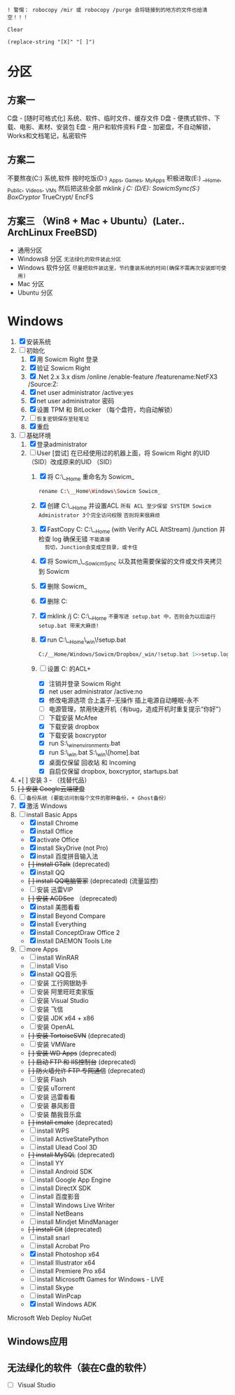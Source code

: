 ﻿
=! 警惕： robocopy /mir 或 robocopy /purge 会将链接到的地方的文件也给清空！！！=

=Clear=
#+BEGIN_SRC elisp
(replace-string "[X]" "[ ]")
#+END_SRC

* 分区
** 方案一
C盘 - [随时可格式化] 系统、软件、临时文件、缓存文件
D盘 - 便携式软件、下载、电影、素材、安装包
E盘 - 用户和软件资料
F盘 - 加密盘，不自动解锁，Works和文档笔记，私密软件
** 方案二
不要熬夜(C:) 系统,软件
按时吃饭(D:) _Apps, _Games, _MyApps
积极进取(E:) __Home, _Public, _Videos, _VMs
然后把这些全部 mklink /j C:\name (D/E):\name
SowicmSync(S:) BoxCryptor/ TrueCrypt/ EncFS
** 方案三 （Win8 + Mac + Ubuntu）(Later.. ArchLinux FreeBSD)
   - 通用分区
   -  Windows8 分区   =无法绿化的软件装此分区=
   -  Windows 软件分区 =尽量把软件装这里，节约重装系统的时间(确保不需再次安装即可使用)=
   -  Mac 分区
   -  Ubuntu 分区


* Windows
1. [X] 安装系统
2. [-] 初始化
   1) [X] 用 Sowicm Right 登录
   2) [X] 验证 Sowicm Right
   3) [X] .Net 2.x 3.x
          dism /online /enable-feature /featurename:NetFX3 /Source:Z:\sources\sxs 
   4) [X] net user administrator /active:yes
   5) [X] net user administrator 密码
   6) [X] 设置 TPM 和 BitLocker （每个盘符，均自动解锁）
   7) [ ] =恢复密钥保存至轻笔记=
   8) [X] 重启
3. [-] 基础环境
   1) [X] 登录administrator
   2) [-] User
      [尝试] 在已经使用过的机器上面，将 Sowicm Right 的UID （SID）改成原来的UID （SID）
      1) [X] 将 C:\__Home\Windows\Sowicm 重命名为 Sowicm_
         #+BEGIN_SRC sh
         rename C:\__Home\Windows\Sowicm Sowicm_
         #+END_SRC
      2) [X] 创建 C:\__Home\Windows\Sowicm 并设置ACL
             =所有 ACL 至少保留 SYSTEM Sowicm Administrator 3个完全访问权限=
             =否则将来很麻烦=
      3) [X] FastCopy C:\Users\Sowicm C:\__Home\Windows\Sowicm (with
         Verify ACL AltStream) /junction 并检查 log 确保无错 =不能直接
         剪切，Junction会变成空目录，或卡住=
      4) [X] 将 Sowicm_\__SowicmSync 以及其他需要保留的文件或文件夹拷贝到 Sowicm
      5) [X] 删除 Sowicm_
      6) [X] 删除 C:\Users\Sowicm
      7) [X] mklink /j C:\Users\Sowicm C:\__Home\Windows\Sowicm
             =不要写进 setup.bat 中，否则会为以后运行 setup.bat 带来大麻烦!=
      8) [X] run C:\__Home\Windows\Sowicm\Dropbox\_win\!setup.bat
         #+BEGIN_SRC sh
         C:/__Home/Windows/Sowicm/Dropbox/_win/!setup.bat 1>>setup.log 2>>&1
         #+END_SRC
      9) [-] 设置 C:\Users\Sowicm 的ACL+
         - [X] 注销并登录 Sowicm Right
         - [X] net user administrator /active:no
         - [X] 修改电源选项 合上盖子-无操作 插上电源自动睡眠-永不
         - [ ] 电源管理，禁用快速开机（有bug，造成开机时重复提示“你好”）
         - [ ] 下载安装 McAfee
         - [X] 下载安装 dropbox
         - [X] 下载安装 boxcryptor
         - [X] run S:\_win\set_environments.bat
         - [X] run S:\_win\setup.bat S:\_win\[home].bat
         - [X] 桌面仅保留 回收站 和 Incoming
         - [X] 自启仅保留 dropbox, boxcryptor, startups.bat
4. +[ ] 安装 3   - （找替代品）
5. +[ ] 安装 Google云端硬盘+
6. [ ] =备份系统 (要能访问到每个文件的那种备份，+ Ghost备份）=
7. [X] 激活 Windows
8. [-] install Basic Apps
   - [X] install Chrome
   - [X] install Office
   - [X] activate Office
   - [X] install SkyDrive (not Pro)
   - [X] install 百度拼音输入法
   - +[ ] install GTalk+ (deprecated)
   - [X] install QQ
   - +[ ] install QQ电脑管家+ (deprecated) (流量监控)
   - [ ] 安装 迅雷VIP
   - +[ ] 安装 ACDSee+ （deprecated)
   - [X] install 美图看看
   - [X] install Beyond Compare
   - [X] install Everything
   - [X] install ConceptDraw Office 2
   - [X] install DAEMON Tools Lite
9. [-] more Apps
   - [ ] install WinRAR
   - [ ] install Viso
   - [X] install QQ音乐
   - [ ] 安装 工行网银助手
   - [ ] 安装 阿里旺旺卖家版
   - [ ] 安装 Visual Studio
   - [ ] 安装 飞信
   - [ ] 安装 JDK x64 + x86
   - [ ] 安装 OpenAL
   - +[ ] 安装 TortoiseSVN+ (deprecated)
   - [ ] 安装 VMWare
   - +[ ] 安装 WD Apps+ (deprecated)
   - +[ ] 启动 FTP 和 IIS控制台+ (deprecated)
   - +[ ] 防火墙允许 FTP 专网通信+ (deprecated)
   - [ ] 安装 Flash
   - [ ] 安装 uTorrent
   - [ ] 安装 迅雷看看
   - [ ] 安装 暴风影音
   - [ ] 安装 酷我音乐盒
   - +[ ] install cmake+ (deprecated)
   - [ ] install WPS
   - [ ] install ActiveStatePython
   - [ ] install Ulead Cool 3D
   - +[ ] install MySQL+ (deprecated)
   - [ ] install YY
   - [ ] install Android SDK
   - [ ] install Google App Engine
   - [ ] install DirectX SDK
   - [ ] install 百度影音
   - [ ] install Windows Live Writer
   - [ ] install NetBeans
   - [ ] install Mindjet MindManager
   - +[ ] install Git+ (deprecated)
   - [ ] install snarl
   - [ ] install Acrobat Pro
   - [X] install Photoshop x64
   - [ ] install Illustrator x64
   - [ ] install Premiere Pro x64
   - [ ] install Microsofft Games for Windows - LIVE
   - [ ] install Skype
   - [ ] install WinPcap
   - [X] install Windows ADK

Microsoft Web Deploy
NuGet


** Windows应用

** 无法绿化的软件（装在C盘的软件）
- [ ] Visual Studio
